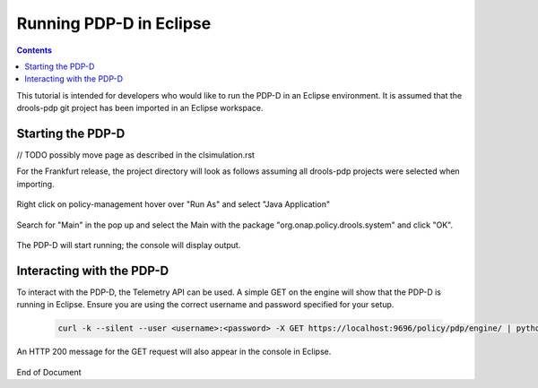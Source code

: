 
.. This work is licensed under a Creative Commons Attribution 4.0 International License.
.. http://creativecommons.org/licenses/by/4.0

************************
Running PDP-D in Eclipse
************************

.. contents::
    :depth: 3

This tutorial is intended for developers who would like to run the PDP-D in an Eclipse environment. It is assumed that the drools-pdp git project has been imported in an Eclipse workspace.

Starting the PDP-D
^^^^^^^^^^^^^^^^^^
// TODO possibly move page as described in the clsimulation.rst

For the Frankfurt release, the project directory will look as follows assuming all drools-pdp projects were selected when importing.

    .. image:: img/frankfurt_project_explorer2.png

Right click on policy-management hover over "Run As" and select "Java Application"

    .. image:: RunEcl_run_as.png

Search for "Main" in the pop up and select the Main with the package "org.onap.policy.drools.system" and click "OK".

    .. image:: RunEcl_main.png

The PDP-D will start running; the console will display output.

    .. image:: RunEcl_console_output.png

Interacting with the PDP-D
^^^^^^^^^^^^^^^^^^^^^^^^^^

To interact with the PDP-D, the Telemetry API can be used. A simple GET on the engine will show that the PDP-D is running in Eclipse. Ensure you are using the correct username and password specified for your setup.

    .. code-block:: bash

        curl -k --silent --user <username>:<password> -X GET https://localhost:9696/policy/pdp/engine/ | python -m json.tool

    .. image:: RunEcl_telemetry.png

An HTTP 200 message for the GET request will also appear in the console in Eclipse.

    .. image:: RunEcl_pdpd_200.png


.. seealso:: To create a controller and run a control loop, refer to `Modifying the Release Template  <modAmsterTemplate.html>`_.

.. seealso:: To use other telemetry commands to interact with the PDP-D, refer to `Getting Information  <clsimulation.html#getting-information>`_.


End of Document


.. SSNote: Wiki page ref. https://wiki.onap.org/display/DW/Running+PDP-D+in+Eclipse


